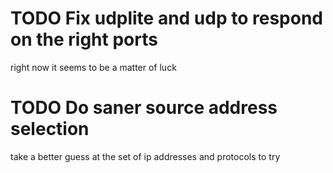 * TODO Fix udplite and udp to respond on the right ports
  right now it seems to be a matter of luck
* TODO Do saner source address selection 
  take a better guess at the set of ip addresses and protocols to try
